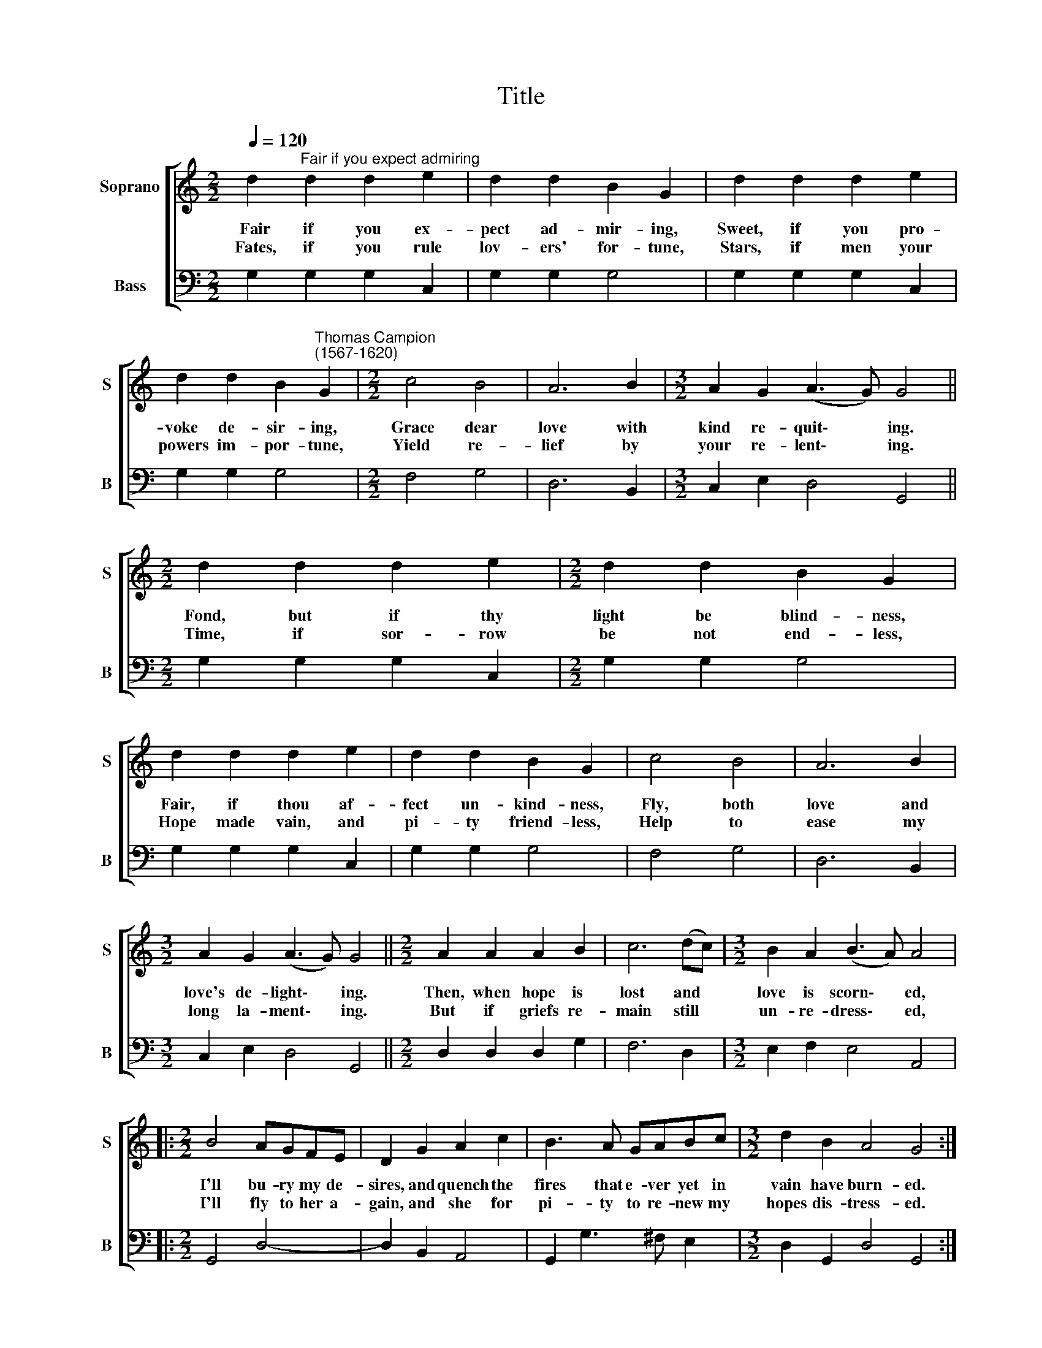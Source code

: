 X:1
T:Title
%%score [ 1 2 ]
L:1/8
Q:1/4=120
M:2/2
K:C
V:1 treble nm="Soprano" snm="S"
V:2 bass nm="Bass" snm="B"
V:1
 d2"^Fair if you expect admiring" d2 d2 e2 | d2 d2 B2 G2 | d2 d2 d2 e2 | %3
w: ~Fair if you ex-|pect ad- mir- ing,|Sweet, if you pro-|
w: ~Fates, if you rule|lov- ers' for- tune,|Stars, if men your|
 d2 d2 B2"^Thomas Campion\n(1567-1620)" G2 |[M:2/2] c4 B4 | A6 B2 |[M:3/2] A2 G2 (A3 G) G4 || %7
w: voke de- sir- ing,|Grace dear|love with|kind re- quit\- * ing.|
w: powers im- por- tune,|Yield re-|lief by|your re- lent\- * ing.|
[M:2/2] d2 d2 d2 e2 |[M:2/2] d2 d2 B2 G2 | d2 d2 d2 e2 | d2 d2 B2 G2 | c4 B4 | A6 B2 | %13
w: Fond, but if thy|light be blind- ness,|Fair, if thou af-|fect un- kind- ness,|Fly, both|love and|
w: Time, if sor- row|be not end- less,|Hope made vain, and|pi- ty friend- less,|Help to|ease my|
[M:3/2] A2 G2 (A3 G) G4 ||[M:2/2] A2 A2 A2 B2 | c6 (dc) |[M:3/2] B2 A2 (B3 A) A4 |: %17
w: love's de- light\- * ing.|Then, when hope is|lost and *|love is scorn\- * ed,|
w: long la- ment\- * ing.|But if griefs re-|main still *|un- re- dress\- * ed,|
[M:2/2] B4 AGFE | D2 G2 A2 c2 | B3 A GABc |[M:3/2] d2 B2 A4 G4 :| %21
w: I'll bu- ry my de-|sires, and quench the|fires that e- ver yet in|vain have burn- ed.|
w: I'll fly to her a-|gain, and she for|pi- ty to re- new my|hopes dis- tress- ed.|
V:2
 G,2 G,2 G,2 C,2 | G,2 G,2 G,4 | G,2 G,2 G,2 C,2 | G,2 G,2 G,4 |[M:2/2] F,4 G,4 | D,6 B,,2 | %6
[M:3/2] C,2 E,2 D,4 G,,4 ||[M:2/2] G,2 G,2 G,2 C,2 |[M:2/2] G,2 G,2 G,4 | G,2 G,2 G,2 C,2 | %10
 G,2 G,2 G,4 | F,4 G,4 | D,6 B,,2 |[M:3/2] C,2 E,2 D,4 G,,4 ||[M:2/2] D,2 D,2 D,2 G,2 | F,6 D,2 | %16
[M:3/2] E,2 F,2 E,4 A,,4 |:[M:2/2] G,,4 D,4- | D,2 B,,2 A,,4 | G,,2 G,3 ^F, E,2 | %20
[M:3/2] D,2 G,,2 D,4 G,,4 :| %21

